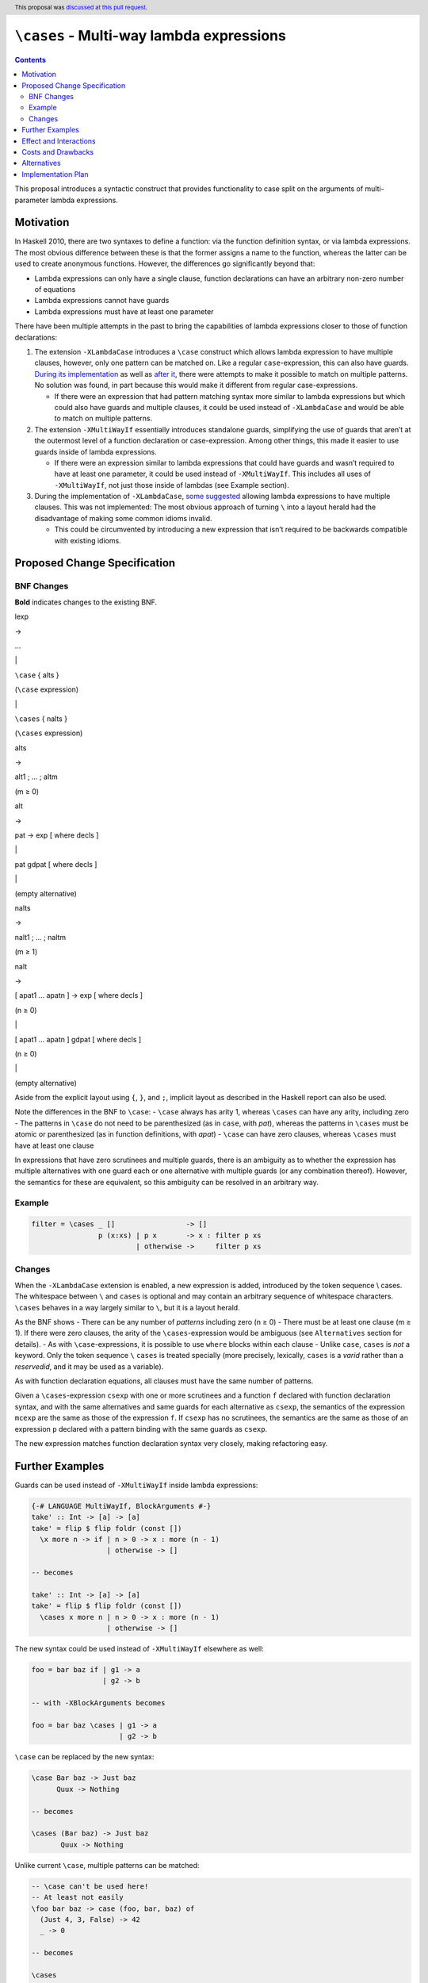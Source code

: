 ``\cases`` - Multi-way lambda expressions
=========================================

.. author:: Jakob Brünker
.. date-accepted:: 2021-09-21
.. ticket-url:: https://gitlab.haskell.org/ghc/ghc/-/issues/20768
.. implemented::
.. highlight:: haskell
.. header:: This proposal was `discussed at this pull request <https://github.com/ghc-proposals/ghc-proposals/pull/302>`_.
.. contents::


This proposal introduces a syntactic construct that provides
functionality to case split on the arguments of multi-parameter lambda
expressions.

Motivation
----------

In Haskell 2010, there are two syntaxes to define a function: via the
function definition syntax, or via lambda expressions. The most obvious
difference between these is that the former assigns a name to the
function, whereas the latter can be used to create anonymous functions.
However, the differences go significantly beyond that:

-  Lambda expressions can only have a single clause, function
   declarations can have an arbitrary non-zero number of equations
-  Lambda expressions cannot have guards
-  Lambda expressions must have at least one parameter

There have been multiple attempts in the past to bring the capabilities
of lambda expressions closer to those of function declarations:

1. The extension ``-XLambdaCase`` introduces a ``\case`` construct which
   allows lambda expression to have multiple clauses, however, only one
   pattern can be matched on. Like a regular ``case``-expression, this
   can also have guards. `During its
   implementation <https://gitlab.haskell.org/ghc/ghc/issues/4359#note_44819>`__
   as well as `after
   it <https://github.com/ghc-proposals/ghc-proposals/pull/18>`__, there
   were attempts to make it possible to match on multiple patterns. No
   solution was found, in part because this would make it different from
   regular case-expressions.

   -  If there were an expression that had pattern matching syntax more
      similar to lambda expressions but which could also have guards and
      multiple clauses, it could be used instead of ``-XLambdaCase`` and
      would be able to match on multiple patterns.

2. The extension ``-XMultiWayIf`` essentially introduces standalone
   guards, simplifying the use of guards that aren’t at the outermost
   level of a function declaration or case-expression. Among other
   things, this made it easier to use guards inside of lambda
   expressions.

   -  If there were an expression similar to lambda expressions that
      could have guards and wasn’t required to have at least one
      parameter, it could be used instead of ``-XMultiWayIf``. This
      includes all uses of ``-XMultiWayIf``, not just those inside of
      lambdas (see Example section).

3. During the implementation of ``-XLambdaCase``, `some
   suggested <https://gitlab.haskell.org/ghc/ghc/issues/4359#note_51110>`__
   allowing lambda expressions to have multiple clauses. This was not
   implemented: The most obvious approach of turning ``\`` into a layout
   herald had the disadvantage of making some common idioms invalid.

   -  This could be circumvented by introducing a new expression that
      isn’t required to be backwards compatible with existing idioms.

Proposed Change Specification
-----------------------------

BNF Changes
^^^^^^^^^^^

**Bold** indicates changes to the existing BNF.

.. raw:: html

   <table>

.. raw:: html

   <tr>

.. raw:: html

   <td>

lexp

.. raw:: html

   </td>

.. raw:: html

   <td>

→

.. raw:: html

   </td>

.. raw:: html

   <td>

…

.. raw:: html

   </td>

.. raw:: html

   </tr>

.. raw:: html

   <tr>

.. raw:: html

   <td>

.. raw:: html

   </td>

.. raw:: html

   <td>

\|

.. raw:: html

   </td>

.. raw:: html

   <td>

``\case`` { alts }

.. raw:: html

   </td>

.. raw:: html

   <td>

(``\case`` expression)

.. raw:: html

   </td>

.. raw:: html

   </tr>

.. raw:: html

   <tr>

.. raw:: html

   <td>

.. raw:: html

   </td>

.. raw:: html

   <td>

\|

.. raw:: html

   </td>

.. raw:: html

   <td>

``\cases`` { nalts }

.. raw:: html

   </td>

.. raw:: html

   <td>

(``\cases`` expression)

.. raw:: html

   </td>

.. raw:: html

   </tr>

.. raw:: html

   <tr>

.. raw:: html

   <td>

alts

.. raw:: html

   </td>

.. raw:: html

   <td>

→

.. raw:: html

   </td>

.. raw:: html

   <td>

alt1 ; … ; altm

.. raw:: html

   </td>

.. raw:: html

   <td>

(m ≥ 0)

.. raw:: html

   </td>

.. raw:: html

   </tr>

.. raw:: html

   <tr>

.. raw:: html

   <td>

alt

.. raw:: html

   </td>

.. raw:: html

   <td>

→

.. raw:: html

   </td>

.. raw:: html

   <td>

pat -> exp [ where decls ]

.. raw:: html

   </td>

.. raw:: html

   </tr>

.. raw:: html

   <tr>

.. raw:: html

   <td>

.. raw:: html

   </td>

.. raw:: html

   <td>

\|

.. raw:: html

   </td>

.. raw:: html

   <td>

pat gdpat [ where decls ]

.. raw:: html

   </td>

.. raw:: html

   </tr>

.. raw:: html

   <tr>

.. raw:: html

   <td>

.. raw:: html

   </td>

.. raw:: html

   <td>

\|

.. raw:: html

   </td>

.. raw:: html

   <td>

.. raw:: html

   </td>

.. raw:: html

   <td>

(empty alternative)

.. raw:: html

   </td>

.. raw:: html

   </tr>

.. raw:: html

   <tr>

.. raw:: html

   <td>

nalts

.. raw:: html

   </td>

.. raw:: html

   <td>

→

.. raw:: html

   </td>

.. raw:: html

   <td>

nalt1 ; … ; naltm

.. raw:: html

   </td>

.. raw:: html

   <td>

(m ≥ 1)

.. raw:: html

   </td>

.. raw:: html

   </tr>

.. raw:: html

   <tr>

.. raw:: html

   <td>

nalt

.. raw:: html

   </td>

.. raw:: html

   <td>

→

.. raw:: html

   </td>

.. raw:: html

   <td>

[ apat1 … apatn ] -> exp [ where decls ]

.. raw:: html

   </td>

.. raw:: html

   <td>

(n ≥ 0)

.. raw:: html

   </td>

.. raw:: html

   </tr>

.. raw:: html

   <tr>

.. raw:: html

   <td>

.. raw:: html

   </td>

.. raw:: html

   <td>

\|

.. raw:: html

   </td>

.. raw:: html

   <td>

[ apat1 … apatn ] gdpat [ where decls ]

.. raw:: html

   </td>

.. raw:: html

   <td>

(n ≥ 0)

.. raw:: html

   </td>

.. raw:: html

   </tr>

.. raw:: html

   <tr>

.. raw:: html

   <td>

.. raw:: html

   </td>

.. raw:: html

   <td>

\|

.. raw:: html

   </td>

.. raw:: html

   <td>

.. raw:: html

   </td>

.. raw:: html

   <td>

(empty alternative)

.. raw:: html

   </td>

.. raw:: html

   </tr>

.. raw:: html

   <table>

Aside from the explicit layout using ``{``, ``}``, and ``;``, implicit
layout as described in the Haskell report can also be used.

Note the differences in the BNF to ``\case``: - ``\case`` always has
arity 1, whereas ``\cases`` can have any arity, including zero - The
patterns in ``\case`` do not need to be parenthesized (as in ``case``,
with *pat*), whereas the patterns in ``\cases`` must be atomic or
parenthesized (as in function definitions, with *apat*) - ``\case`` can
have zero clauses, whereas ``\cases`` must have at least one clause

In expressions that have zero scrutinees and multiple guards, there is
an ambiguity as to whether the expression has multiple alternatives with
one guard each or one alternative with multiple guards (or any
combination thereof). However, the semantics for these are equivalent,
so this ambiguity can be resolved in an arbitrary way.

Example
^^^^^^^

.. code:: haskell

   filter = \cases _ []                 -> []
                   p (x:xs) | p x       -> x : filter p xs
                            | otherwise ->     filter p xs

Changes
^^^^^^^

When the ``-XLambdaCase`` extension is enabled, a new expression is
added, introduced by the token sequence \\ cases. The whitespace between
``\`` and ``cases`` is optional and may contain an arbitrary sequence of
whitespace characters. ``\cases`` behaves in a way largely similar to
``\``, but it is a layout herald.

As the BNF shows - There can be any number of *patterns* including zero
(n ≥ 0) - There must be at least one clause (m ≥ 1). If there were zero
clauses, the arity of the ``\cases``-expression would be ambiguous (see
``Alternatives`` section for details). - As with ``\case``-expressions,
it is possible to use ``where`` blocks within each clause - Unlike
``case``, ``cases`` is *not* a keyword. Only the token sequence ``\``
``cases`` is treated specially (more precisely, lexically, ``cases`` is
a *varid* rather than a *reservedid*, and it may be used as a variable).

As with function declaration equations, all clauses must have the same
number of patterns.

Given a ``\cases``-expression ``csexp`` with one or more scrutinees and
a function ``f`` declared with function declaration syntax, and with the
same alternatives and same guards for each alternative as ``csexp``, the
semantics of the expression ``mcexp`` are the same as those of the
expression ``f``. If ``csexp`` has no scrutinees, the semantics are the
same as those of an expression ``p`` declared with a pattern binding
with the same guards as ``csexp``.

The new expression matches function declaration syntax very closely,
making refactoring easy.

Further Examples
----------------

Guards can be used instead of ``-XMultiWayIf`` inside lambda
expressions:

.. code:: haskell

   {-# LANGUAGE MultiWayIf, BlockArguments #-}
   take' :: Int -> [a] -> [a]
   take' = flip $ flip foldr (const [])
     \x more n -> if | n > 0 -> x : more (n - 1)
                     | otherwise -> []

   -- becomes

   take' :: Int -> [a] -> [a]
   take' = flip $ flip foldr (const [])
     \cases x more n | n > 0 -> x : more (n - 1)
                     | otherwise -> []

The new syntax could be used instead of ``-XMultiWayIf`` elsewhere as
well:

.. code:: haskell

   foo = bar baz if | g1 -> a
                    | g2 -> b

   -- with -XBlockArguments becomes

   foo = bar baz \cases | g1 -> a
                        | g2 -> b

``\case`` can be replaced by the new syntax:

.. code:: haskell

   \case Bar baz -> Just baz
         Quux -> Nothing

   -- becomes

   \cases (Bar baz) -> Just baz
          Quux -> Nothing

Unlike current ``\case``, multiple patterns can be matched:

.. code:: haskell

   -- \case can't be used here!
   -- At least not easily
   \foo bar baz -> case (foo, bar, baz) of
     (Just 4, 3, False) -> 42
     _ -> 0

   -- becomes

   \cases
     (Just 4) 3 False -> 42
     _ _ _ -> 0

The new syntax can be used instead of regular function declaration
syntax, potentially resulting in more concise definitions:

.. code:: haskell

   extremelyLengthyFunctionIdentifier (Just a) False = Just 42
   extremelyLengthyFunctionIdentifier (Just a) True  = Just (a / 2)
   extremelyLengthyFunctionIdentifier _        _     = Nothing

   -- becomes

   extremelyLengthyFunctionIdentifier = \cases
     (Just a) False -> Just 42
     (Just a) True  -> Just (a / 2)
     _        _     -> Nothing

This also makes it possible to have ``where`` bindings that scope over
multiple equations

.. code:: haskell

   -- have to repeat the definition of `magicNumber` or place it outside the definition of
   -- foo
   foo (Just x) p | x < 0 = ...
                  | let y = blah + 1 = ...
     where blah = x + magicNumber
           magicNumber = 5
   foo Nothing _ = magicNumber
     where magicNumber = 5

   -- becomes

   -- note that the first `where` clause belongs to the first clause, rather than the
   -- function declaration, because it is indented further

   foo = \cases
     (Just x) p | x < 0 -> ...
                | let y = blah + 1 -> ...
       where blah = x + magicNumber
     Nothing _ -> magicNumber
     where
       magicNumber = 5

To illustrate with some real-world examples, this section shows how some
snippets found on hackage would look if they used this new syntax:

red-black-record-2.1.0.3/lib/Data/RBR/Internal.hs

.. code:: haskell

   _prefixNS = \case
       Left l -> S l
       Right x -> case x of Here fv -> Z @_ @v @start fv

   _prefixNS = \cases
       (Left l) -> S l
       (Right x) -> case x of Here fv -> Z @_ @v @start fv

roc-id-0.1.0.0/library/ROC/ID/Gender.hs

.. code:: haskell

   printGender :: Language -> Gender -> Text
   printGender = \case
     English -> printGenderEnglish
     Chinese -> printGenderChinese

   printGenderEnglish :: Gender -> Text
   printGenderEnglish = \case
     Male   -> "Male"
     Female -> "Female"

   printGenderChinese :: Gender -> Text
   printGenderChinese = \case
     Male   -> "男性"
     Female -> "女性"

   -- becomes

   printGender :: Language -> Gender -> Text
   printGender = \cases
     English Male   -> "Male"
     English Female -> "Female"
     Chinese Male   -> "男性"
     Chinese Female -> "女性"

Effect and Interactions
-----------------------

The new expression subsumes the functionality that ``-XLambdaCase``
provides. (See “Alternatives” section for a discussion on deprecation.)

The proposed syntax can also be used instead of ``-XMultiWayIf``,
however in a slightly more verbose manner, as shown in the “Further
Examples” section.

(1) would introduce a new keyword and thus make it impossible to use the
    chosen word for other purposes, though this would be gated behind an
    extension.

Since the proposal changes the existing ``-XLambdaCase`` extension, it
is not entirely backwards-compatible: Expressions like
``\cases -> cases + 1`` are now interpreted differently when
``-XLambdaCase`` is active.

Costs and Drawbacks
-------------------

It is one additional syntactic construct to maintain, however the
maintenance cost should be fairly low due to the similarity to already
existing constructs.

While this also means one additional construct to learn for beginners,
the syntax is largely consistent with similar constructs in the existing
language, and as such users might in fact be surprised that a construct
with similar capabilities doesn’t yet exist.

Alternatives
------------

-  Instead of adding functionality to ``-XLambdaCase``, a new extension,
   e.g. ``-XLambdaCases`` could be added. It might be desirable to have
   this new extension imply ``-XLambdaCase``.

-  This proposal does not permit zero clauses, as with
   ``case``-expressions and ``-XEmptyCase``. This could be permitted. In
   this case, however, a way would have to be found to indicate how many
   arguments a given expression matches on, as otherwise, it would be
   ambiguous. The number of arguments an expression matches on becomes
   obvious from the clauses, e.g. ``\cases a b -> ...`` clearly matches
   on two arguments. Without clauses, this remains unclear. This means
   it would also be unclear whether the patterns are non-exhaustive:
   Consider the expression ``f = \cases {} :: Bool -> Void -> a``. If
   the expression is supposed to match on both arguments, the patterns
   are exhaustive. If it is only supposed to match on the first argument
   and evaluate to a function of type ``Void -> a``, it is not
   exhaustive. Moreover, in the former case,
   :literal:`f undefined `seq` ()` evaluates to ``()``, whereas in the
   latter case, it evaluates to bottom. Currently, with ``\case {}``,
   this problem doesn’t arise, since it always matches on exactly one
   argument, and similarly for ``case x of {}``, which only matches on
   ``x``. A syntax to resolve this has been proposed in the discussion:
   ``(\cases)`` for matching on no arguments, ``(\cases _)`` for one,
   ``(\cases _ _)`` for two, and so on. Alternatively, `absurd
   patterns <https://github.com/ghc-proposals/ghc-proposals/discussions/423>`__
   could be introduced, which would provide a more general solution that
   could also be used in function definition syntax.

-  Regular lambda expressions could be extended to use layout and
   guards, however, this necessitates some potentially controversial
   decisions on when exactly to herald layout, since always doing so
   would disallow existing idioms; these would not be legal when the
   extension is enabled:

   .. code:: haskell

      do
        f a >>= \b ->
        g b >>= \c ->
        h c

      foo = \x -> do
        a x
        b

   Two alternatives would be to only herald layout

   -  if a newline immediately follows the ``\`` or
   -  if, given that token ``t`` is the token after ``\``, the line
      below the one with ``t`` has the same indentation as or greater
      than ``t``

   Both of these would avoid the problem, but both rules are dissimilar
   from how layout heralding is handled in other Haskell constructs.

-  Expressions with zero patterns could be allowed only if the
   expression contains guards, rather than always being allowed. This
   would make them somewhat less consistent, but it is how lambda
   expressions work (i.e. ``\ -> ...`` is illegal) and only disallows
   expressions that are needlessly verbose (e.g. ``\cases -> exp`` can
   always be replaced by ``exp``).

-  ``\case`` could be deprecated, since all its use cases (except for
   those involving ``-XEmptyCase``) would be subsumed by ``\cases``.
   However, the discussion of this proposal has shown that such a
   deprecation would be a controversial change in its own right, and
   that some working out has to be done as to the exact details of it,
   thus, this might be better suited to being its own, separate
   proposal.

-  The possibility to have a construct similar to ``-XMultiWayIf`` but
   without the keyword, i.e. using guards directly as an expression, was
   also raised in the discussion. If this were to be used, any pattern
   matching would have to be done with pattern guards.

-  A few alternative designs were discussed in greater detail. Denoting
   ``\cases`` as (1), these are

   -  **(2): Comma-separated ``\case``**

      Example:

      .. code:: haskell

         filter = \case _, []               -> []
                        p, x:xs | p x       -> x : filter p xs
                                | otherwise ->     filter p xs

      This alternative does not introduce a new construct. It instead
      consists of a straightforward extension to an existing one: Allow
      separating multiple patterns in ``\case`` by commas. This makes it
      the least disruptive of the presented alternatives.

      A clause would only match if all of its patterns match their
      respective scrutinee.

      Rather than introducing a new extension, this behavior would be
      enabled by ``-XLambdaCase``.

      Additionally, an analogous extension could be introduced for
      ``case of``:

      .. code:: haskell

         case numerator, denominator of
           _          , 0 -> Nothing
           Whole n    , d -> Whole (n `div` d)
           Complex a b, d -> Complex (a `div` d) (b `div` d)

      This can be used instead of using tuples to achieve something
      similar:

      .. code:: haskell

         case (numerator, denominator) of
           (_          , 0) -> Nothing
           (Whole n    , d) -> Whole (n `div` d)
           (Complex a b, d) -> Complex (a `div` d) (b `div` d)

      With the advantage that users don’t have to be worried or learn
      about whether using tuples in such cases incurs a performance
      penalty, and it would mean that the ``\case`` syntax stays
      consistent with ``case of`` syntax.

      This extension to ``case of`` would be enabled regardless of
      whether or not ``-XLambdaCase`` is turned on.

      If no clauses are given, i.e. the expression in question if
      ``\case {}``, how many arguments this expression should take is
      ambiguous. However, currently, with ``-XEmptyCase``, this
      expression is already valid and takes a single argument. Thus, to
      maintain backwards compatibility and for lack of a better option,
      this proposal does not alter the behavior of this expression.

      In general, the lack of parentheses makes this alternative
      slightly more concise than the others, especially in cases with
      only a single pattern.

      One potential concern is that this breaks the pattern of symmetry
      between expressions and patterns that match them. For example, if
      a function is defined as ``f (Just a) (Right b) = a + b``, it can
      be called as ``f (Just a) (Right b)``, but when using ``\case``
      (i.e. ``f = \case Just a, Right b -> a + b``), the patterns are
      separated by commas, whereas the expression calling ``f`` still
      uses parentheses.

   -  **(3): One lambda per clause, ``case of``**

      Example:

      .. code:: haskell

         filter = case of \_ []                 -> []
                          \p (x:xs) | p x       -> x : filter p xs
                                    | otherwise ->     filter p xs

      The functionality of ``-XLambdaCase`` is extended, according to
      the following schema:

      .. code:: haskell

         case [ scrutinee ] of
           [ Pattern_0a ] \ Pattern_1a ... Pattern_na -> Expression_a
           [ Pattern_0b ] \ Pattern_1b ... Pattern_nb -> Expression_b
           ...

      Semantically, this would be equivalent to

      .. code:: haskell

         \var_1 ... var_n -> case ([ scrutinee, ] var_1, ..., var_n) of
           ([ Pattern_0a, ] Pattern_1a, ..., Pattern_na) -> Expression_a
           ([ Pattern_0b, ] Pattern_1b, ..., Pattern_nb) -> Expression_b

      A new extension ``-XExtendedCase`` is introduced. With this new
      extension enabled, the ``case`` expression is able to define
      anonymous functions. The scrutinee may be omitted, in which case
      the corresponding pattern in each clause must also be omitted.
      Furthermore, in each clause, between the usual pattern (if it is
      present) and the arrow, a ``\`` and a number of patterns may be
      written. The number of patterns must be consistent across all
      clauses, and the types of corresponding patterns must match (e.g.,
      the first pattern after the backslash must have the same type for
      all clauses). As usual, ``case`` clauses can contain guards as
      well.

      The number of patterns after each ``\`` determines the arity of
      the function that a ``case`` expression produces. The *n*\ th
      pattern after the ``\`` is matched against the *n*\ th argument
      given to the function.

      Note that the patterns after the ``\`` must be enclosed by
      parentheses if they consist of more than one token, just like
      patterns in a lambda expression, but unlike the pattern that can
      come before the ``\``.

      If there is no scrutinee, it is not immediately clear what the
      meaning of an expression without clauses, i.e. the expression
      ``case of {}``, should be, since the number of arguments to the
      anonymous function is not specified. Users might expect this to
      compile if the ``-XEmptyCase`` extension is enabled. However, due
      to the inherent ambiguity, this proposal does not allow a ``case``
      expression that lacks both a scrutinee and clauses. Other
      approaches are possible, see Alternatives section.

      Like the existing behavior for alternatives in ``case``
      expressions, and equations in function declaration syntax, it is
      possible to use ``where`` clauses within each clause of the
      extended ``case`` expression. Furthermore, each clause can have
      guards, which appear after all patterns.

      This alternative has some desirable properties, in that it extends
      an existing syntactic construct rather than introducing a new one
      and is syntactically similar to lambda expressions. On the other
      hand, it does not relate to existing syntax as directly as the
      alternatives (e.g., it produces an anonymous function but doesn’t
      start with ``\``, as opposed to lambda expressions and ``\case``),
      and its functionality overlaps with that of ``\case``.

      Since the introductory example only demonstrates the case without
      scrutinee, here is a different example:

      .. code:: haskell

         sendEmail :: Text -> Text -> Text -> Maybe Attachment -> IO ()
         sendEmail address = case validate address of
           Just emailAddress \subject content (Just attachment) -> sendWithAttachment emailAddress subject content attachment
           Just emailAddress \subject content Nothing           -> sendWithoutAttachment emailAddress subject content
           Nothing           \_       _       _                 -> error "invalid address"

   -  **(4): Multi-pattern ``\case`` with parentheses**

      Example:

      .. code:: haskell

         filter = \case _ []                 -> []
                        p (x:xs) | p x       -> x : filter p xs
                                 | otherwise ->     filter p xs

      Regular function definition syntax requires parentheses around
      patterns that consist of more than one token. The same could be
      done with ``\case``. This would make the two syntaxes more
      consistent, and allow easy refactoring from one to the other. It
      also doesn’t introduce any new syntactic constructs that have to
      be maintained.

      However, it behaves differently from the current ``-XLambdaCase``
      extension, which doesn’t require parentheses around patterns. This
      would seem to make it non-backwards-compatible, especially if it
      still uses the same ``-XLambdaCase`` extension name. This can be
      mitigated in various ways.

      First, a refactoring tool could be provided to update existing
      code and introduce parentheses where necessary, which would
      massively lower the effort required to update old code to be
      compatible with the new extension. Note that while the current
      ``-XLambdaCase`` extension doesn’t *require* parentheses, it
      doesn’t prohibit them, either. Thus, code updated with such a tool
      would work with both versions of the extension.

      Second, a special case could be introduced to have the compiler
      handle ``\case`` differently if there is only one pattern. More
      specifically, this means that the type checker detects when the
      first pattern in a clause is a solitary, non-nullary constructor.
      If this is the case, the AST is reconstructed such that the
      remaining patterns in the clause become arguments of this
      constructor.

      When this special case is triggered, the compiler would produce a
      warning (``-Wdeprecated-lambda-case``), which would be on by
      default, and warn the user that they’re using syntax which will be
      deprecated at some future point. This would make it possible to
      remove the special casing and warning after a few releases have
      passed.

   -  **Summary:**

      .. raw:: html

         <table>

      .. raw:: html

         <tr>

      .. raw:: html

         <th>

      Approach

      .. raw:: html

         </th>

      .. raw:: html

         <th>

      Example

      .. raw:: html

         </th>

      .. raw:: html

         <th>

      Pros

      .. raw:: html

         </th>

      .. raw:: html

         <th>

      Cons

      .. raw:: html

         </th>

      .. raw:: html

         </tr>

      .. raw:: html

         <tr>

      .. raw:: html

         <td>

      (1) Keyword (``\cases``, ``\cases``, etc.)

          .. raw:: html

             </td>

          .. raw:: html

             <td>

          .. raw:: html

             <pre style="display: inline">
                <code> \cases (Just a) (Left b) -> ...
               _        _        -> ...</code>
             </pre>

          .. raw:: html

             </td>

          .. raw:: html

             <td>

          .. raw:: html

             <ul>

          .. raw:: html

             <li>

          Parity with function equation syntax

          .. raw:: html

             </li>

          .. raw:: html

             </ul>

          .. raw:: html

             </td>

          .. raw:: html

             <td>

          .. raw:: html

             <ul>

          .. raw:: html

             <li>

          Disagreement over which keyword to use

          .. raw:: html

             </li>

          .. raw:: html

             <li>

          Adds yet another similar construct and hence disagreements
          about deprecations

          .. raw:: html

             </li>

          .. raw:: html

             </ul>

          .. raw:: html

             </td>

          .. raw:: html

             </tr>

          .. raw:: html

             <tr>

          .. raw:: html

             <td>

          (2) Comma-separated ``\case``

              .. raw:: html

                 </td>

              .. raw:: html

                 <td>

              .. raw:: html

                 <pre style="display: inline">
                    <code> \case Just a, Left b -> ...
                  _     , _      -> ...</code>
                 </pre>

              .. raw:: html

                 <pre style="display: inline">
                    <code> case Just 34, Right [] of
                 Just a, Left b -> ...
                 _     , _      -> ...</code>
                 </pre>

              .. raw:: html

                 </td>

              .. raw:: html

                 <td>

              .. raw:: html

                 <ul>

              .. raw:: html

                 <li>

              Conceptually, the smallest change that achieves the goal:
              Just a minor extension to one or two existing constructs

              .. raw:: html

                 </li>

              .. raw:: html

                 <li>

              That means no demand for or concerns about potential
              deprecation

              .. raw:: html

                 </li>

              .. raw:: html

                 <li>

              Parity with extended case … of syntax

              .. raw:: html

                 </li>

              .. raw:: html

                 <li>

              Like current ``\case``, single pattern uses are
              concise due to lack of parentheses

              .. raw:: html

                 </li>

              .. raw:: html

                 </ul>

              .. raw:: html

                 </td>

              .. raw:: html

                 <td>

              .. raw:: html

                 <ul>

              .. raw:: html

                 <li>

              Different from function equation syntax and from function
              application syntax: you apply as f (Just 34) (Right [])
              but pattern match with ``\case ``Just 23, Right
              []

              .. raw:: html

                 </li>

              .. raw:: html

                 </ul>

              .. raw:: html

                 </td>

              .. raw:: html

                 </tr>

              .. raw:: html

                 <tr>

              .. raw:: html

                 <td>

              (3) One lambda per clause case of

                  .. raw:: html

                     </td>

                  .. raw:: html

                     <td>

                  .. raw:: html

                     <pre style="display: inline">
                        <code> case of
                     \(Just a) (Left b) -> ...
                     \_        _        -> ...</code>
                     </pre>

                  .. raw:: html

                     <pre style="display: inline">
                        <code> case [1,2,3] of
                     (x:xs) \(Just a) (Left b) -> ...
                     _      \_        _        -> ...</code>
                     </pre>

                  .. raw:: html

                     </td>

                  .. raw:: html

                     <td>

                  .. raw:: html

                     <ul>

                  .. raw:: html

                     <li>

                  Allows combining pattern matching on scrutinees and
                  function arguments in one expression

                  .. raw:: html

                     </li>

                  .. raw:: html

                     <li>

                  Parity with function equation syntax

                  .. raw:: html

                     </li>

                  .. raw:: html

                     </ul>

                  .. raw:: html

                     </td>

                  .. raw:: html

                     <td>

                  .. raw:: html

                     <ul>

                  .. raw:: html

                     <li>

                  While it extends an existing construct, this extension
                  makes it overlap with ``\case`` functionality

                  .. raw:: html

                     </li>

                  .. raw:: html

                     <li>

                  Not as obvious an extension from existing syntax as
                  the other options (i.e. starts with case, not </tt>,
                  even though it takes arguments)

                  .. raw:: html

                     </li>

                  .. raw:: html

                     </ul>

                  .. raw:: html

                     </td>

                  .. raw:: html

                     </tr>

                  .. raw:: html

                     <tr>

                  .. raw:: html

                     <td>

                  (4) Multi-pattern ``\case`` with parentheses

                      .. raw:: html

                         </td>

                      .. raw:: html

                         <td>

                      .. raw:: html

                         <pre style="display: inline">
                            <code> \case
                         (Just a) (Left b) -> ...
                         _        _        -> ...</code>
                         </pre>

                      .. raw:: html

                         </td>

                      .. raw:: html

                         <td>

                      .. raw:: html

                         <ul>

                      .. raw:: html

                         <li>

                      Doesn’t introduce a new construct, and doesn’t
                      introduce any overlap with others

                      .. raw:: html

                         </li>

                      .. raw:: html

                         <li>

                      Parity with function equation syntax

                      .. raw:: html

                         </li>

                      .. raw:: html

                         </ul>

                      .. raw:: html

                         </td>

                      .. raw:: html

                         <td>

                      .. raw:: html

                         <ul>

                      .. raw:: html

                         <li>

                      Not backwards compatible - can be mitigated by
                      using (possibly temporary) compiler magic to allow
                      single-scrutinee ``\case`` without
                      parentheses, as well as providing an automatic
                      refactoring tool to update existing code

                      .. raw:: html

                         </li>

                      .. raw:: html

                         </ul>

                      .. raw:: html

                         </td>

                      .. raw:: html

                         </tr>

                      .. raw:: html

                         </table>

Implementation Plan
-------------------

I (Jakob Brünker) will implement this proposal.
